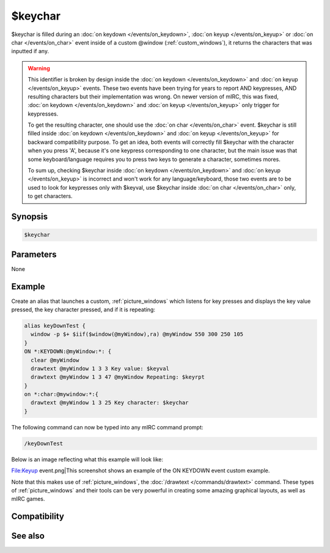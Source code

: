 $keychar
========

$keychar is filled during an :doc:`on keydown </events/on_keydown>`, :doc:`on keyup </events/on_keyup>` or :doc:`on char </events/on_char>` event inside of a custom @window (:ref:`custom_windows`), it returns the characters that was inputted if any.

.. warning:: This identifier is broken by design inside the :doc:`on keydown </events/on_keydown>` and :doc:`on keyup </events/on_keyup>` events.
    These two events have been trying for years to report AND keypresses, AND resulting characters but their implementation was wrong.
    On newer version of mIRC, this was fixed, :doc:`on keydown </events/on_keydown>` and :doc:`on keyup </events/on_keyup>` only trigger for keypresses.

    To get the resulting character, one should use the :doc:`on char </events/on_char>` event. $keychar is still filled inside :doc:`on keydown </events/on_keydown>` and :doc:`on keyup </events/on_keyup>` for backward compatibility purpose. To get an idea, both events will correctly fill $keychar with the character when you press 'A', because it's one keypress corresponding to one character, but the main issue was that some keyboard/language requires you to press two keys to generate a character, sometimes mores.

    To sum up, checking $keychar inside :doc:`on keydown </events/on_keydown>` and :doc:`on keyup </events/on_keyup>` is incorrect and won't work for any language/keyboard, those two events are to be used to look for keypresses only with $keyval, use $keychar inside :doc:`on char </events/on_char>` only, to get characters.

Synopsis
--------

.. code:: text

    $keychar

Parameters
----------

None

Example
-------

Create an alias that launches a custom, :ref:`picture_windows` which listens for key presses and displays the key value pressed, the key character pressed, and if it is repeating:

.. code:: text

    alias keyDownTest {
      window -p $+ $iif($window(@myWindow),ra) @myWindow 550 300 250 105
    }
    ON *:KEYDOWN:@myWindow:*: {
      clear @myWindow
      drawtext @myWindow 1 3 3 Key value: $keyval
      drawtext @myWindow 1 3 47 @myWindow Repeating: $keyrpt
    }
    on *:char:@mywindow:*:{
      drawtext @myWindow 1 3 25 Key character: $keychar
    }

The following command can now be typed into any mIRC command prompt:

.. code:: text

    /keyDownTest

Below is an image reflecting what this example will look like:

File:Keyup event.png|This screenshot shows an example of the ON KEYDOWN event custom example.

Note that this makes use of :ref:`picture_windows`, the :doc:`/drawtext </commands/drawtext>` command. These types of :ref:`picture_windows` and their tools can be very powerful in creating some amazing graphical layouts, as well as mIRC games.

Compatibility
-------------

.. compatibility:: 5.5

See also
--------

.. hlist::
    :columns: 4

    * :doc:`on char </events/on_char>`
    * :doc:`$keyrpt </identifiers/keyrpt>`
    * :doc:`$keyval </identifiers/keyval>`

